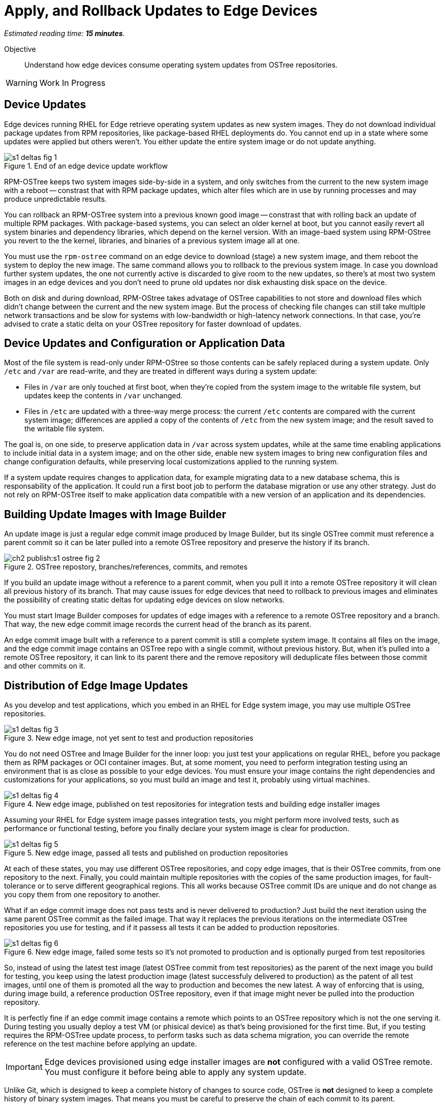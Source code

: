 :time_estimate: 15

= Apply, and Rollback Updates to Edge Devices

_Estimated reading time: *{time_estimate} minutes*._

Objective::

Understand how edge devices consume operating system updates from OSTree repositories.

WARNING: Work In Progress

== Device Updates

Edge devices running RHEL for Edge retrieve operating system updates as new system images. They do not download individual package updates from RPM repositories, like package-based RHEL deployments do. You cannot end up in a state where some updates were applied but others weren't. You either update the entire system image or do not update anything.

image::s1-deltas-fig-1.svg[title="End of an edge device update workflow"]

RPM-OSTree keeps two system images side-by-side in a system, and only switches from the current to the new system image with a reboot -- constrast that with RPM package updates, which alter files which are in use by running processes and may produce unpredictable results.

You can rollback an RPM-OSTree system into a previous known good image -- constrast that with rolling back an update of multiple RPM packages. With package-based systems, you can select an older kernel at boot, but you cannot easily revert all system binaries and dependency libraries, which depend on the kernel version. With an image-baed system using RPM-OStree you revert to the the kernel, libraries, and binaries of a previous system image all at one.

You must use the `rpm-ostree` command on an edge device to download (stage) a new system image, and them reboot the system to deploy the new image. The same command allows you to rollback to the previous system image. In case you download further system updates, the one not currently active is discarded to give room to the new updates, so there's at most two system images in an edge devices and you don't need to prune old updates nor disk exhausting disk space on the device.

Both on disk and during download, RPM-OStree takes advatage of OSTree capabilities to not store and download files which didn't change between the current and the new system image. But the process of checking file changes can still take multiple network transactions and be slow for systems with low-bandwidth or high-latency network connections. In that case, you're advised to crate a static delta on your OSTree repository for faster download of updates.

== Device Updates and Configuration or Application Data

Most of the file system is read-only under RPM-OStree so those contents can be safely replaced during a system update. Only `/etc` and `/var` are read-write, and they are treated in different ways during a system update:

*  Files in `/var` are only touched at first boot, when they're copied from the system image to the writable file system, but updates keep the contents in `/var` unchanged.

* Files in `/etc` are updated with a three-way merge process: the current `/etc` contents are compared with the current system image; differences are applied a copy of the contents of `/etc` from the new system image; and the result saved to the writable file system.

The goal is, on one side, to preserve application data in `/var` across system updates, while at the same time enabling applications to include initial data in a system image; and on the other side, enable new system images to bring new configuration files and change configuration defaults, while preserving local customizations applied to the running system.

If a system update requires changes to application data, for example migrating data to a new database schema, this is responsability of the application. It could run a first boot job to perform the database migration or use any other strategy. Just do not rely on RPM-OSTree itself to make application data compatible with a new version of an application and its dependencies.

== Building Update Images with Image Builder

An update image is just a regular edge commit image produced by Image Builder, but its single OSTree commit must reference a parent commit so it can be later pulled into a remote OSTree repository and preserve the history if its branch.

image::ch2-publish:s1-ostree-fig-2.svg[title="OSTree repostory, branches/references, commits, and remotes"]

If you build an update image without a reference to a parent commit, when you pull it into a remote OSTree repository it will clean all previous history of its branch. That may cause issues for edge devices that need to rollback to previous images and eliminates the possibility of creating static deltas for updating edge devices on slow networks.

You must start Image Builder composes for updates of edge images with a reference to a remote OSTree repository and a branch. That way, the new edge commit image records the current head of the branch as its parent.

An edge commit image built with a reference to a parent commit is still a complete system image. It contains all files on the image, and the edge commit image contains an OSTree repo with a single commit, without previous history. But, when it's pulled into a remote OSTree repository, it can link to its parent there and the remove repository will deduplicate files between those commit and other commits on it.

== Distribution of Edge Image Updates

As you develop and test applications, which you embed in an RHEL for Edge system image, you may use multiple OSTree repositories. 

image::s1-deltas-fig-3.svg[title="New edge image, not yet sent to test and production repositories"]

You do not need OSTree and Image Builder for the inner loop: you just test your applications on regular RHEL, before you package them as RPM packages or OCI container images. But, at some moment, you need to perform integration testing using an environment that is as close as possible to your edge devices. You must ensure your image contains the right dependencies and customizations for your applications, so you must build an image and test it, probably using virtual machines.

image::s1-deltas-fig-4.svg[title="New edge image, published on test repositories for integration tests and building edge installer images"]

Assuming your RHEL for Edge system image passes integration tests, you might perform more involved tests, such as performance or functional testing, before you finally declare your system image is clear for production. 

image::s1-deltas-fig-5.svg[title="New edge image, passed all tests and published on production repositories"]

At each of these states, you may use different OSTree repositories, and copy edge images, that is their OSTree commits, from one repository to the next. Finally, you could maintain multiple repositories with the copies of the same production images, for fault-tolerance or to serve different geographical regions. This all works because OSTree commit IDs are unique and do not change as you copy them from one repository to another.

What if an edge commit image does not pass tests and is never delivered to production? Just build the next iteration using the same parent OSTree commit as the failed image. That way it replaces the previous iterations on the intermediate OSTree repositories you use for testing, and if it passess all tests it can be added to production repositories.

image::s1-deltas-fig-6.svg[title="New edge image, failed some tests so it's not promoted to production and is optionally purged from test repositories"]

So, instead of using the latest test image (latest OSTree commit from test repositories) as the parent of the next image you build for testing, you keep using the latest production image (latest successfuly delivered to production) as the patent of all test images, until one of them is promoted all the way to production and becomes the new latest. A way of enforcing that is using, during image build, a reference production OSTree repository, even if that image might never be pulled into the production repository.

It is perfectly fine if an edge commit image contains a remote which points to an OSTree repository which is not the one serving it. During testing you usually deploy a test VM (or phisical device) as that's being provisioned for the first time. But, if you testing requires the RPM-OSTree update process, to perform tasks such as data schema migration, you can override the remote reference on the test machine before applying an update.

IMPORTANT: Edge devices provisioned using edge installer images are *not* configured with a valid OSTree remote. You must configure it before being able to apply any system update.

Unlike Git, which is designed to keep a complete history of changes to source code, OSTree is *not* designed to keep a complete history of binary system images. That means you must be careful to preserve the chain of each commit to its parent.

== Pruning OSTree Repositories

You do not need to prune the local OSTree repository of an edge device because RPM-OStree does that automatically, always keeping at most two system images in the device. Deduplication of OSTree content happens at the file level, not at the branch or commit level, so you can safely prune older commits without losing files that didn't change and are still in use by more recent commits.

Os production or test repositories it may be necessary to implement a process for pruning old commits, based on count, age, or whatever other criteria. Else those repositories may grow unbounded and some day be out of disk space.

OSTree commits are considered derived data: the source of truth of an edge commit image is not the image itself, but the source code used to build its applications, its blueprint, and package list from RPM repositories. It is assumed that you could rebuild an old edge image exactly as it were, by providing the same inputs. So, unlike a source code repository, there is no need to keep historical data on an OSTree repository.

You may need manually prune an OStree repository of its latest commit. Remember that happens automatically in a test repository, when you pull in a newer test image which uses the same parent as the previous test image. But what if an image was alrey promoted all the way into production, and only then you find an issue? Pruning the latest image in a branch of a production repository prevents more edge devices from pulling that image as a system update. For devices that already applied the update, you rollback them to the previous image. And, when you fix whatever issue required you to remove the latest commit, you provide a fix as a new system image, which is just another image update to all edge devices.

== OSTree Static Deltas

OSTree static delta helps edge devices with bad network connectivity downloading system updates in a more efficient way.

The standard process for downloading OSTree updates is similar to what Rsync, Git, DNF, and similarsystems perform, which is basically a file-by-file check. If a system already has the file, move to the next. If it doesn't, download it. This process allows a device to skip updates and move straight to the latest one, instead of having to pass through multiple intermediate updates.

Unfortunately, the standard process requires many network transactions, as a device checks individual files on a remote repository. It does not require lots of bandwidth, as each file check sends very little data over the network but, if anything delays some of requests or their responses, the overall update may take a long time.

OSTree offers the possibility of precomputing and storing static deltas between any two commits as part of an OSTree repository. OSTree clients will discover and use these precomputed deltas, called *static deltas*, transparently, saving network capacity and reducing the time to download updates.

image::s1-deltas-fig-7.svg[title="Edge devices downloading updates as either static deltas or file-by-file"]

If it happens that an edge device skips an update, for example because it was offline for too long, It will just download changes the usual way, without using the deltas between the current and the previous commit. If you expect this to be a frequent event, you could build static deltas between the current latest and multiple previous commits: one delta for latest → latest-1, another delta for latest → latest-2, one more for latest → latest-3, and so on.

Each static delta takes up disk space on OSTree repository servers, but we usually consider that disk space on servers is cheaper than at edge devices or than network bandwith to edge devices.

Having static deltas reduces the memory and CPU requirements of servers when updating edge devices. If you consider that an OSTree server has a potentially large population of client edge devices, compared to the population of developers using a Git repository, the efficiency gains can be large, not to mention a lower cloud bill for running your OSTree servers.

Precomputed static deltas also saves CPU and memory from edge devices while downloading and deploying system updates. The gains are especially wellcome by smaller edge devices, which have slower CPUs and less memory than office workstations, and are expected to contine performing their regular tasks while downloading and staging system updates.

In fact, static deltas may be so good for some devices and networks that some RPM-OStree users create empty deltas: they store the difference between a commit and nothing, which is is the entire commit. But that empty delta can be queried and downloaded as a single unit, instead of a file-by-file basis, which saves memory, CPU, and network capacity between an edge device and a remote OSTree repository.

== OSTree Summary Files

Every time you update an OSTree repository with multiple branches, updates, and static deltas, you must also update its summary file. Most OSTree clients, such as RPM-OSTree, will check only that summary for information on remote repositories. If that file is outdated, such clients will not be aware of updates or static deltas.

You do not need a sumary file for provisioning edge systems or building edge commit images because they either work with a predefined commit, which is the latest in a predefined branch. Those processes do not query a remote OSTree repository for the availability of other commits, deltas, or branches.

== Rebasing an Edge Device

It's common to use an OSTree banch to represent a major version of an operating system + applications, and major updates of each become different OSTree branches. This is consistent with the fact that you don't usually phase out major application releases immediately, but keep supporting them with updates and bugfixes for a while. You cannot force all users to switch to a new major release all at once.

A RHEL for Edge system can use the RPM-OStree rebase operation to switch between OSTree branches and thus update to a new operating system or application major release.

Another scenario for performing rebases could be repurposing an existing edge device to run a differnent application, by switching it to a different branch of the same OSTree repository. It may be worthwhile, compared to reprovisioning devices from scratch, if the branches share a same base operating system and similar dependency libraries.

We are not performing rebases in the hands-on activities, as this is a somewhat rare event -- a major new release frequently requires a hardware refresh. We also do not exercise other RPM-OSTree features, such as applying a mutable layer over `/usr` to install RPM packages outside its system images, but we encourage people to use the `--help` option to explore the verbs of the `rpm-ostree` command and explore its possibilities.

== Next Steps

The final series of hands-on activties in this course builds, installs and rolls backs updates to edge system images using test VMs that were provisioned using different methods.
